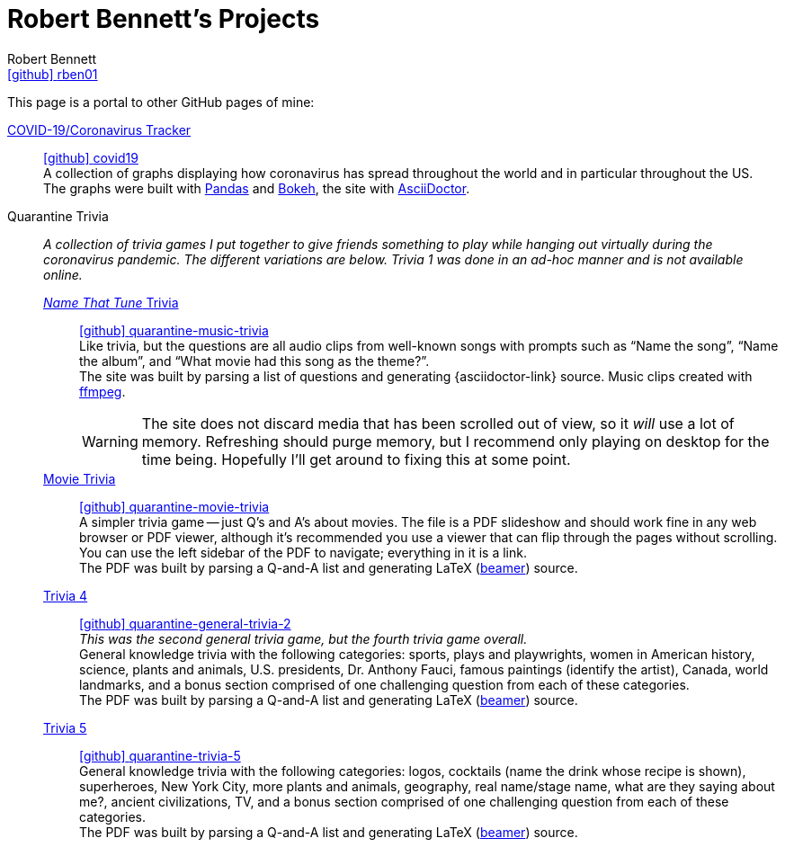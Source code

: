 = Robert Bennett's Projects
:author: Robert Bennett
:user: rben01
:github-site: link:https://github.com
:github-user: {github-site}/{user}
:github-icon-in-link: icon:github[]{nbsp},role="no-underline"
:email: {github-user}[{github-icon-in-link}]{github-user}[{user}]
:docinfo: shared-head
:description: My GitHub Pages home page, linking to my other pages.
:stylesheet: styles/homepage.css
:nofooter:
:linkcss!:
:icons: font
:hide-uri-scheme:
:resource-link-asciidoctor: link:https://asciidoctor.org[AsciiDoctor]
:resource-link-beamer: http://tug.ctan.org/macros/latex/contrib/beamer/doc/beameruserguide.pdf[beamer]
:resource-link-pandas: https://pandas.pydata.org[Pandas]
:resource-link-matplotlib: https://matplotlib.org[Matplotlib]
:resource-link-bokeh: https://bokeh.org[Bokeh]
:resource-link-ffmpeg: https://ffmpeg.org[ffmpeg]
:name-covid: covid19
:repo-covid: {github-user}/{name-covid}
:github-pages-root: https://rben01.github.io
:name-quarantine-music-trivia: quarantine-music-trivia
:repo-quarantine-music-trivia: {github-user}/{name-quarantine-music-trivia}
:name-quarantine-movie-trivia: quarantine-movie-trivia
:repo-quarantine-movie-trivia: {github-user}/{name-quarantine-movie-trivia}
:name-quarantine-general-trivia-2: quarantine-general-trivia-2
:repo-quarantine-general-trivia-2: {github-user}/{name-quarantine-general-trivia-2}
:name-quarantine-trivia-5: quarantine-trivia-5
:repo-quarantine-trivia-5: {github-user}/{name-quarantine-trivia-5}
:created-with-beamer-note: The PDF was built by parsing a Q-and-A list and generating LaTeX ({resource-link-beamer}) source.
:bonus-section-note: and a bonus section comprised of one challenging question from each of these categories.

// Homepage.css is based off adoc-rubygems
// Good favicon fonts (Amiri currently in use):
// [f"https://favicon.io/favicon-generator/?t=rb&ff={fontname}&fs=120&fc=%23011&b=rounded&bc=%23FFF"
//  for fontname in ["Amiri", "Asar", "Habibi"]
// ]


[.lead]
This page is a portal to other GitHub pages of mine:


https://rben01.github.io/covid19/[COVID-19/Coronavirus Tracker]::
{repo-covid}[{github-icon-in-link}]{repo-covid}[{name-covid}] +
A collection of graphs displaying how coronavirus has spread throughout the world and in particular throughout the US. +
The graphs were built with {resource-link-pandas} and {resource-link-bokeh}, the site with {resource-link-asciidoctor}.
Quarantine Trivia::
__A collection of trivia games I put together to give friends something to play while hanging out virtually during the coronavirus pandemic. The different variations are below. Trivia 1 was done in an ad-hoc manner and is not available online.__

{github-pages-root}/quarantine-music-trivia/[__Name That Tune__ Trivia]:::
{repo-quarantine-music-trivia}[{github-icon-in-link}]{repo-quarantine-music-trivia}[{name-quarantine-music-trivia}] +
Like trivia, but the questions are all audio clips from well-known songs with prompts such as "`Name the song`", "`Name the album`", and "`What movie had this song as the theme?`". +
The site was built by parsing a list of questions and generating {asciidoctor-link} source. Music clips created with {resource-link-ffmpeg}.
+
[WARNING]
--
The site does not discard media that has been scrolled out of view, so it _will_ use a lot of memory.
Refreshing should purge memory, but I recommend only playing on desktop for the time being.
Hopefully I'll get around to fixing this at some point.
--

{github-pages-root}/quarantine-movie-trivia/LaTeX/movie_trivia.pdf[Movie Trivia]:::
{repo-quarantine-movie-trivia}[{github-icon-in-link}]{repo-quarantine-movie-trivia}[{name-quarantine-movie-trivia}] +
A simpler trivia game -- just Q's and A's about movies.
The file is a PDF slideshow and should work fine in any web browser or PDF viewer, although it's recommended you use a viewer that can flip through the pages without scrolling.
You can use the left sidebar of the PDF to navigate; everything in it is a link. +
{created-with-beamer-note}

{github-pages-root}/quarantine-general-trivia-2/LaTeX/general_trivia.pdf[Trivia 4]:::
{repo-quarantine-general-trivia-2}[{github-icon-in-link}]{repo-quarantine-general-trivia-2}[{name-quarantine-general-trivia-2}] +
__This was the second general trivia game, but the fourth trivia game overall.__ +
General knowledge trivia with the following categories: sports, plays and playwrights, women in American history, science, plants and animals, U.S. presidents, Dr. Anthony Fauci, famous paintings (identify the artist), Canada, world landmarks, {bonus-section-note} +
{created-with-beamer-note}

{github-pages-root}/quarantine-trivia-5/LaTeX/general_trivia.pdf[Trivia 5]:::
{repo-quarantine-trivia-5}[{github-icon-in-link}]{repo-quarantine-trivia-5}[{name-quarantine-trivia-5}] +
General knowledge trivia with the following categories: logos, cocktails (name the drink whose recipe is shown), superheroes, New York City, more plants and animals, geography, real name/stage name, what are they saying about me?, ancient civilizations, TV, {bonus-section-note} +
{created-with-beamer-note}
